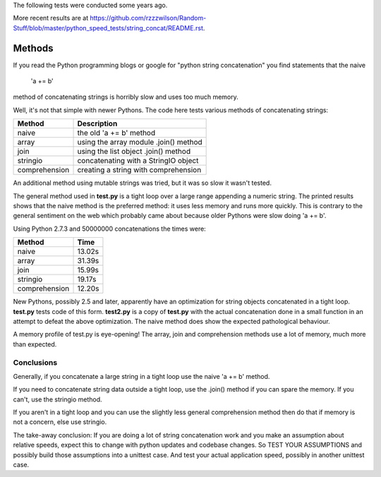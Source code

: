 The following tests were conducted some years ago.

More recent results are at
https://github.com/rzzzwilson/Random-Stuff/blob/master/python_speed_tests/string_concat/README.rst.

Methods
=======

If you read the Python programming blogs or google for
"python string concatenation" you find statements that the naive

    'a += b'

method of concatenating strings is horribly slow and uses too much memory.

Well, it's not that simple with newer Pythons. The code here tests various
methods of concatenating strings:

=============  =====================================
Method         Description
=============  =====================================
naive          the old 'a += b' method
array          using the array module .join() method
join           using the list object .join() method
stringio       concatenating with a StringIO object
comprehension  creating a string with comprehension
=============  =====================================

An additional method using mutable strings was tried, but it was so slow it
wasn't tested.

The general method used in **test.py** is a tight loop over a large range
appending a numeric string. The printed results shows that the naive method is
the preferred method: it uses less memory and runs more quickly. This is
contrary to the general sentiment on the web which probably came about because
older Pythons were slow doing 'a += b'.

Using Python 2.7.3 and 50000000 concatenations the times were:

=============  ======
Method         Time
=============  ======
naive          13.02s 
array          31.39s 
join           15.99s 
stringio       19.17s 
comprehension  12.20s 
=============  ======

New Pythons, possibly 2.5 and later, apparently have an optimization for string
objects concatenated in a tight loop. **test.py** tests code of this form.
**test2.py** is a copy of **test.py** with the actual concatenation done in a
small function in an attempt to defeat the above optimization. The naive method
does show the expected pathological behaviour.

A memory profile of test.py is eye-opening! The array, join and
comprehension methods use a lot of memory, much more than expected.

.. image:: results.png

Conclusions
-----------

Generally, if you concatenate a large string in a tight loop use the naive
'a += b' method.

If you need to concatenate string data outside a tight loop, use the .join()
method if you can spare the memory. If you can't, use the stringio method.

If you aren't in a tight loop and you can use the slightly less general
comprehension method then do that if memory is not a concern, else use stringio.

The take-away conclusion: If you are doing a lot of string concatenation work
and you make an assumption about relative speeds, expect this to change with
python updates and codebase changes.  So TEST YOUR ASSUMPTIONS and possibly
build those assumptions into a unittest case.  And test your actual application
speed, possibly in another unittest case.
